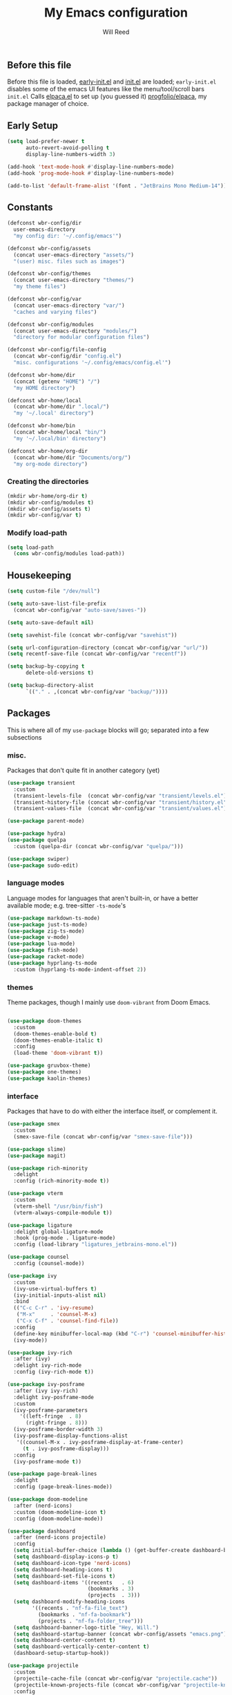 #+TITLE: My Emacs configuration
#+AUTHOR: Will Reed

** Before this file
Before this file is loaded, [[file:./early-init.el][early-init.el]] and [[file:./init.el][init.el]] are loaded;
~early-init.el~ disables some of the emacs UI features like the menu/tool/scroll bars
~init.el~ Calls [[file:./modules/elpaca.el][elpaca.el]] to set up (you guessed it) [[https://github.com/progfolio/elpaca][progfolio/elpaca]], my package manager of choice.

** Early Setup
#+BEGIN_SRC emacs-lisp
(setq load-prefer-newer t
      auto-revert-avoid-polling t
      display-line-numbers-width 3)

(add-hook 'text-mode-hook #'display-line-numbers-mode)
(add-hook 'prog-mode-hook #'display-line-numbers-mode)

(add-to-list 'default-frame-alist '(font . "JetBrains Mono Medium-14"))
#+END_SRC

** Constants
#+BEGIN_SRC emacs-lisp
(defconst wbr-config/dir
  user-emacs-directory
  "my config dir: '~/.config/emacs'")

(defconst wbr-config/assets
  (concat user-emacs-directory "assets/")
  "(user) misc. files such as images")

(defconst wbr-config/themes
  (concat user-emacs-directory "themes/")
  "my theme files")

(defconst wbr-config/var
  (concat user-emacs-directory "var/")
  "caches and varying files")

(defconst wbr-config/modules
  (concat user-emacs-directory "modules/")
  "directory for modular configuration files")

(defconst wbr-config/file-config
  (concat wbr-config/dir "config.el")
  "misc. configurations '~/.config/emacs/config.el'")

(defconst wbr-home/dir
  (concat (getenv "HOME") "/")
  "my HOME directory")

(defconst wbr-home/local
  (concat wbr-home/dir ".local/")
  "my '~/.local' directory")

(defconst wbr-home/bin
  (concat wbr-home/local "bin/")
  "my '~/.local/bin' directory")

(defconst wbr-home/org-dir
  (concat wbr-home/dir "Documents/org/")
  "my org-mode directory")
#+END_SRC

*** Creating the directories
#+BEGIN_SRC emacs-lisp
(mkdir wbr-home/org-dir t)
(mkdir wbr-config/modules t)
(mkdir wbr-config/assets t)
(mkdir wbr-config/var t)
#+END_SRC

*** Modify load-path
#+BEGIN_SRC emacs-lisp
(setq load-path
  (cons wbr-config/modules load-path))
#+END_SRC

** Housekeeping
#+BEGIN_SRC emacs-lisp
(setq custom-file "/dev/null")

(setq auto-save-list-file-prefix
  (concat wbr-config/var "auto-save/saves-"))

(setq auto-save-default nil)

(setq savehist-file (concat wbr-config/var "savehist"))

(setq url-configuration-directory (concat wbr-config/var "url/"))
(setq recentf-save-file (concat wbr-config/var "recentf"))

(setq backup-by-copying t
      delete-old-versions t)

(setq backup-directory-alist
      `(("." . ,(concat wbr-config/var "backup/"))))
#+END_SRC

** Packages
This is where all of my ~use-package~ blocks will go; separated into a few subsections

*** misc.
Packages that don't quite fit in another category (yet)
#+BEGIN_SRC emacs-lisp
(use-package transient
  :custom
  (transient-levels-file  (concat wbr-config/var "transient/levels.el"))
  (transient-history-file (concat wbr-config/var "transient/history.el"))
  (transient-values-file  (concat wbr-config/var "transient/values.el")))

(use-package parent-mode)

(use-package hydra)
(use-package quelpa
  :custom (quelpa-dir (concat wbr-config/var "quelpa/")))

(use-package swiper)
(use-package sudo-edit)
#+END_SRC

*** language modes
Language modes for languages that aren't built-in, or have a better available mode; e.g. tree-sitter ~-ts-mode~'s
#+BEGIN_SRC emacs-lisp
(use-package markdown-ts-mode)
(use-package just-ts-mode)
(use-package zig-ts-mode)
(use-package v-mode)
(use-package lua-mode)
(use-package fish-mode)
(use-package racket-mode)
(use-package hyprlang-ts-mode
  :custom (hyprlang-ts-mode-indent-offset 2))
#+END_SRC

*** themes
Theme packages, though I mainly use ~doom-vibrant~ from Doom Emacs.
#+BEGIN_SRC emacs-lisp

(use-package doom-themes
  :custom
  (doom-themes-enable-bold t)
  (doom-themes-enable-italic t)
  :config
  (load-theme 'doom-vibrant t))

(use-package gruvbox-theme)
(use-package one-themes)
(use-package kaolin-themes)
#+END_SRC

*** interface
Packages that have to do with either the interface itself, or complement it.
#+BEGIN_SRC emacs-lisp
(use-package smex
  :custom
  (smex-save-file (concat wbr-config/var "smex-save-file")))

(use-package slime)
(use-package magit)

(use-package rich-minority
  :delight
  :config (rich-minority-mode t))

(use-package vterm
  :custom
  (vterm-shell "/usr/bin/fish")
  (vterm-always-compile-module t))

(use-package ligature
  :delight global-ligature-mode
  :hook (prog-mode . ligature-mode)
  :config (load-library "ligatures_jetbrains-mono.el"))

(use-package counsel
  :config (counsel-mode))

(use-package ivy
  :custom
  (ivy-use-virtual-buffers t)
  (ivy-initial-inputs-alist nil)
  :bind
  (("C-c C-r" . 'ivy-resume)
   ("M-x"     . 'counsel-M-x)
   ("C-x C-f" . 'counsel-find-file))
  :config
  (define-key minibuffer-local-map (kbd "C-r") 'counsel-minibuffer-history)
  (ivy-mode))

(use-package ivy-rich
  :after (ivy)
  :delight ivy-rich-mode
  :config (ivy-rich-mode t))

(use-package ivy-posframe
  :after (ivy ivy-rich)
  :delight ivy-posframe-mode
  :custom
  (ivy-posframe-parameters
    '((left-fringe  . 8)
      (right-fringe . 8)))
  (ivy-posframe-border-width 3)
  (ivy-posframe-display-functions-alist
   '((counsel-M-x . ivy-posframe-display-at-frame-center)
     (t . ivy-posframe-display)))
  :config
  (ivy-posframe-mode t))

(use-package page-break-lines
  :delight
  :config (page-break-lines-mode))

(use-package doom-modeline
  :after (nerd-icons)
  :custom (doom-modeline-icon t)
  :config (doom-modeline-mode))

(use-package dashboard
  :after (nerd-icons projectile)
  :config
  (setq initial-buffer-choice (lambda () (get-buffer-create dashboard-buffer-name)))
  (setq dashboard-display-icons-p t)
  (setq dashboard-icon-type 'nerd-icons)
  (setq dashboard-heading-icons t)
  (setq dashboard-set-file-icons t)
  (setq dashboard-items '((recents   . 6)
                          (bookmarks . 3)
                          (projects  . 3)))
  (setq dashboard-modify-heading-icons
        '((recents . "nf-fa-file_text")
          (bookmarks . "nf-fa-bookmark")
          (projects . "nf-fa-folder_tree")))
  (setq dashboard-banner-logo-title "Hey, Will.")
  (setq dashboard-startup-banner (concat wbr-config/assets "emacs.png"))
  (setq dashboard-center-content t)
  (setq dashboard-vertically-center-content t)
  (dashboard-setup-startup-hook))

(use-package projectile
  :custom
  (projectile-cache-file (concat wbr-config/var "projectile.cache"))
  (projectile-known-projects-file (concat wbr-config/var "projectile-known-projects.eld"))
  :config
  (define-key projectile-mode-map (kbd "C-c p") 'projectile-command-map)
  (projectile-mode t))

(use-package which-key
  :custom
  (which-key-side-window-location 'bottom)
  (which-key-side-window-slot -10)
  (which-key-side-window-max-height 0.25)
  (which-key-allow-imprecise-window-fit t)
  (which-key-max-description-length 25)
  (which-key-max-display-columns nil)
  (which-key-min-display-lines 6)
  (which-key-idle-delay 0.8)
  :config
  (which-key-mode t))
#+END_SRC

*** editing
Packages that augment text-editing or compliment it.
#+BEGIN_SRC emacs-lisp
(use-package undo-fu
  :config (global-unset-key (kbd "C-z"))
  :bind (("C-z" . 'undo-fu-only-undo)
         ("C-S-z" . 'undo-fu-only-redo)))

(use-package evil
  :after (undo-fu)
  :custom
  (evil-want-keybinding nil)
  (evil-undo-system 'undo-fu)
  :config (evil-mode))

(use-package evil-collection
  :after (evil)
  :config (evil-collection-init))

(use-package evil-surround
  :after (evil)
  :config (global-evil-surround-mode t))

(use-package evil-cleverparens
  :after (evil)
  :hook ((emacs-lisp-mode . evil-cleverparens-mode)
         (lisp-mode       . evil-cleverparens-mode)
         (scheme-mode     . evil-cleverparens-mode)
         (racket-mode     . evil-cleverparens-mode)))

(use-package rainbow-mode
  :delight
  :hook
  ((prog-mode    . rainbow-mode)
   (help-mode    . rainbow-mode)
   (org-mode     . rainbow-mode)))

(use-package rainbow-delimiters
  :delight rainbow-delimiters-mode
  :hook (prog-mode . rainbow-delimiters-mode))

(use-package suggest)

(use-package eros
  :hook (emacs-lisp-mode . eros-mode)
  :config (eros-mode t))

(use-package orderless
  :custom
  (completion-styles '(orderless basic))
  (completion-category-defaults nil)
  (completion-category-overrides '((file (styles partial-completion)))))

(use-package corfu
  :after (orderless)
  :custom
  (corfu-auto t)
  (corfu-quit-no-match t)
  :config (global-corfu-mode))

(use-package vertico
  :after (orderless)
  :config (vertico-mode))

(use-package vertico-posframe
  :config
  (setq vertico-posframe-parameters
    '((left-fringe . 8)
      (right-fringe . 8)))
  (vertico-posframe-mode t))

(use-package highlight-defined
  :delight
  :hook
  ((prog-mode    . highlight-defined-mode)
   (help-mode    . highlight-defined-mode)))

(use-package highlight-quoted
  :delight
  :hook
  ((prog-mode . highlight-quoted-mode)
   (help-mode . highlight-quoted-mode)))

(use-package highlight-numbers
  :hook (prog-mode . highlight-numbers-mode))

; (require 'highlight-numbers)
; (add-hook 'prog-mode-hook #'highlight-numbers-mode)
#+END_SRC

*** org packages + setup
Packages for org mode, and org mode specific settings.
#+BEGIN_SRC emacs-lisp
(require 'org)
(require 'org-tempo)
(setq org-directory wbr-home/org-dir
      org-default-notes-file (concat org-directory "notes.org")
      org-agenda-files (list org-directory)
      org-auto-align-tags t
      org-tags-column 0)

(use-package org-modern
  :delight org-modern-mode
  :hook (org-mode . org-modern-mode))

(use-package toc-org)
#+END_SRC

*** nerd icons + integration
I use [[https://github.com/rainstormstudio/nerd-icons.el.git][nerd-icons]] rather than all-the-icons because I find they look and work better.
In addition to the main nerd-icons package, any packages for integrating nerd-icons with
other packages can be found here; e.g. ivy-rich, corfu, dired, ibuffer
#+BEGIN_SRC emacs-lisp
(use-package nerd-icons
  :custom (nerd-icons-font-family "Symbols Nerd Font Mono"))

(use-package nerd-icons-ivy-rich
  :after (ivy-rich)
  :config
  (nerd-icons-ivy-rich-mode t)
  (ivy-rich-mode t))

(use-package nerd-icons-corfu
  :after (corfu)
  :config (add-to-list 'corfu-margin-formatters #'nerd-icons-corfu-formatter))

(use-package nerd-icons-dired
  :delight
  :hook (dired-mode . nerd-icons-dired-mode))

(use-package nerd-icons-ibuffer
  :delight
  :hook (ibuffer-mode . nerd-icons-ibuffer-mode))
#+END_SRC

*** general.el
General.el handles my keybindings, and each entry is given a ~:wk~ field for whick-key integration.
#+BEGIN_SRC emacs-lisp
(use-package general
  :after (evil which-key projectile)
  :config
  (general-evil-setup)
  (general-create-definer wbr/general-keys
    :states '(normal insert visual emacs)
    :keymaps 'override
    :prefix "SPC"
    :global-prefix "M-SPC")

  (wbr/general-keys
    "SPC" '(counsel-M-x     :wk "Better M-x")
    "." '(counsel-find-file :wk "find file")

    "f"   '(:ignore t       :wk "FILES:")
    "f r" '(counsel-recentf :wk "recent")

    "TAB"     '(:ignore t                   :wk "COMMENT:")
    "TAB TAB" '(comment-line                :wk "line")
    "TAB r"   '(comment-or-uncomment-region :wk "region")

    "b"   '(:ignore t        :wk "BUFFER:")
    "b i" '(ibuffer          :wk "ibuffer")
    "b k" '(kill-this-buffer :wk "kill")
    "b n" '(next-buffer      :wk "next")
    "b p" '(previous-buffer  :wk "previous")
    "b c" '(counsel-ibuffer  :wk "counsel-ibuffer")
    "b r" '(revert-buffer    :wk "sync/reload buffer")

    "d"   '(:ignore t                 :wk "DESCRIBE:")
    "d v" '(counsel-describe-variable :wk "variable")
    "d f" '(counsel-describe-function :wk "function")
    "d F" '(counsel-describe-face     :wk "face")
    "d s" '(counsel-describe-symbol   :wk "symbol")

    "w"   '(:ignore t          :wk "WINDOW:")
    "w c" '(evil-window-delete :wk "close")
    "w v" '(evil-window-vsplit :wk "vsplit")
    "w s" '(evil-window-split  :wk "split")

    "w h" '(evil-window-left  :wk "left")
    "w j" '(evil-window-down  :wk "down")
    "w k" '(evil-window-up    :wk "up")
    "w l" '(evil-window-right :wk "right")

    "t"   '(:ignore                   :wk "TOGGLE:")
    "t t" '(toggle-truncate-lines     :wk "truncated lines")
    "t n" '(display-line-numbers-mode :wk "line numbers")

    "e"   '(:ignore t       :wk "EVAL:")
    "e e" '(eval-expression :wk "expression")
    "e r" '(eval-region     :wk "region")
    "e b" '(eval-buffer     :wk "buffer")
    "e l" '(eval-last-sexp  :wk "last S-expression")
    "e f" '(eval-defun      :wk "defun")

    "o"   '(:ignore t              :wk "ORG:")
    "o s" '(tempo-template-org-src :wk "insert source block")
    "o a" '(org-agenda             :wk "agenda")
    "o i" '(org-toggle-item        :wk "toggle item")
    "o x" '(org-export-dispatch    :wk "export dispatch")
    "o b" '(org-babel-tangle       :wk "babel tangle")
    "o t" '(org-todo               :wk "todo")
    "o T" '(org-todo-list          :wk "todo list")

    "l"   '(:ignore t            :wk "LOAD:")
    "l t" '(counsel-load-theme   :wk "theme")
    "l l" '(counsel-load-library :wk "library")
    "l f" '(load-file            :wk "file")

    "p" '(projectile-command-map :wk "projectile")))
#+END_SRC

** Misc. configuration
Generic settings that didn't fit in another section
#+BEGIN_SRC emacs-lisp
(setq dired-kill-when-opening-new-dired-buffer t
      enable-recursive-minibuffers t
      truncate-lines t
      tab-always-indent 'complete
      tab-width 4
      sentence-end-double-space nil
      blink-cursor-mode nil
      pixel-scroll-precision-mode nil
      column-number-mode t
      electric-indent-mode nil
      indent-tabs-mode nil
      recentf-mode t)

(add-hook 'text-mode-hook #'hl-line-mode)
(add-hook 'prog-mode-hook #'hl-line-mode)

(set-fontset-font t nil
  (font-spec
    :name "Symbols Nerd Font Mono"
    :size 14))

(set-face-attribute 'font-lock-comment-face nil :slant 'italic)
(set-face-attribute 'font-lock-keyword-face nil :slant 'italic)
(set-face-attribute
  'font-lock-function-call-face nil
  :weight 'bold
  :underline t)

(set-face-attribute 'ivy-posframe-border nil :background "grey")

;; in case counsel breaks
(keymap-global-set "C-x M-x" 'execute-extended-command)
#+END_SRC

** Eglot
Emacs' built-in lsp integration package
#+BEGIN_SRC emacs-lisp
(require 'eglot)
(setq eglot-server-programs (append
  '((markdown-ts-mode   . ("marksman" "server"))
    (bash-ts-mode       . ("bash-language-server" "start"))
    (css-ts-mode        . ("vscode-css-language-server" "--stdio"))
    (js-ts-mode         . ("deno" "lsp"))
    (html-mode          . ("vscode-html-language-server" "--stdio"))
    (json-ts-mode       . ("vscode-json-language-server" "--stdio"))
    (python-ts-mode     . ("pylsp"))
    (c-ts-mode          . ("clangd"))
    (c++-ts-mode        . ("clangd"))
    (go-ts-mode         . ("gopls"))
    (typescript-ts-mode . ("deno" "lsp"))
    (yaml-ts-mode       . ("yaml-language-server" "--stdio"))
    (v-mode             . ("v-analyzer" "--stdio"))
    (rust-ts-mode       . ("rust-analyzer"))
    (fish-mode          . ("fish-lsp" "start"))
    (lua-mode           . ("lua-language-server")))
  eglot-server-programs))
#+END_SRC

** Tree-sitter
Better syntax highlight wherever I can get it.
#+BEGIN_SRC emacs-lisp
(require 'treesit)

(setq treesit-language-source-alist
  '((hyprlang        "https://github.com/tree-sitter-grammars/tree-sitter-hyprlang")
    (c               "https://github.com/tree-sitter/tree-sitter-c")
    (h               "https://github.com/tree-sitter/tree-sitter-c")
    (cpp             "https://github.com/tree-sitter/tree-sitter-cpp")
    (cxx             "https://github.com/tree-sitter/tree-sitter-cpp")
    (hpp             "https://github.com/tree-sitter/tree-sitter-cpp")
    (hxx             "https://github.com/tree-sitter/tree-sitter-cpp")
    (bash            "https://github.com/tree-sitter/tree-sitter-bash")
    (cmake           "https://github.com/uyha/tree-sitter-cmake")
    (css             "https://github.com/tree-sitter/tree-sitter-css")
    (go              "https://github.com/tree-sitter/tree-sitter-go")
    (html            "https://github.com/tree-sitter/tree-sitter-html")
    (javascript      "https://github.com/tree-sitter/tree-sitter-javascript")
    (json            "https://github.com/tree-sitter/tree-sitter-json")
    (make            "https://github.com/alemuller/tree-sitter-make")
    (markdown        "https://github.com/tree-sitter-grammars/tree-sitter-markdown" "split_parser" "tree-sitter-markdown/src")
    (markdown-inline "https://github.com/tree-sitter-grammars/tree-sitter-markdown" "split_parser" "tree-sitter-markdown-inline/src")
    (python          "https://github.com/tree-sitter/tree-sitter-python")
    (toml            "https://github.com/tree-sitter/tree-sitter-toml")
    (tsx             "https://github.com/tree-sitter/tree-sitter-typescript")
    (typescript      "https://github.com/tree-sitter/tree-sitter-typescript")
    (yaml            "https://github.com/ikatyang/tree-sitter-yaml")
    (v               "https://github.com/nedpals/tree-sitter-v")
    (elisp           "https://github.com/wilfred/tree-sitter-elisp")
    (scss            "https://github.com/tree-sitter-grammars/tree-sitter-scss")
    (just            "https://github.com/indianboy42/tree-sitter-just")
    (zig             "https://github.com/maxxnino/tree-sitter-zig")))

(setq treesit-font-lock-level 4
      go-ts-mode-indent-offset 4)
#+END_SRC


** Language mode-association
Where I define all of the modes for their respective language.
#+BEGIN_SRC emacs-lisp
(setq auto-mode-alist (append
  '(("\\.toml\\'"         . toml-ts-mode)
    ("\\.c\\'"            . c-ts-mode)
    ("\\.h\\'"            . c-ts-mode)
    ("\\.cpp\\'"          . c++-ts-mode)
    ("\\.cxx\\'"          . c++-ts-mode)
    ("\\.hpp\\'"          . c++-ts-mode)
    ("\\.hxx\\'"          . c++-ts-mode)
    ("\\.md\\'"           . markdown-ts-mode)
    ("\\.ts\\'"           . typescript-ts-mode)
    ("\\.tsx\\'"          . typescript-ts-mode)
    ("\\.go\\'"           . go-ts-mode)
    ("\\.go\\'"           . go-mod-ts-mode)
    ("\\.js\\'"           . js-ts-mode)
    ("\\.jsx\\'"          . js-ts-mode)
    ("\\.css\\'"          . css-ts-mode)
    ("\\.sh\\'"           . bash-ts-mode)
    ("\\.bash\\'"         . bash-ts-mode)
    ("\\.java\\'"         . java-ts-mode)
    ("\\.json\\'"         . json-ts-mode)
    ("\\.jsonc\\'"        . json-ts-mode)
    ("\\.rb\\'"           . ruby-ts-mode)
    ("\\.rs\\'"           . rust-ts-mode)
    ("\\.yaml\\'"         . yaml-ts-mode)
    ("\\.yml\\'"          . yaml-ts-mode)
    ("\\CMakeList.txt\\'" . cmake-ts-mode)
    ("\\.cmake\\'"        . cmake-ts-mode)
    ("\\.py\\'"           . python-ts-mode)
    ("\\.pyc\\'"          . python-ts-mode)
    ("\\hyprland.conf\\'" . hyprlang-ts-mode)
    ("\\hyprlock.conf\\'" . hyprlang-ts-mode)
    ("\\.fish\\'"         . fish-mode)
    ("\\.rkt\\'"          . racket-mode)
    ("\\.lua\\'"          . lua-mode)
    ("\\.zig\\'"          . zig-ts-mode)
    ("\\.zig.zon\\'"      . zig-ts-mode)
    ("\\.v\\'"            . v-mode)
    ("\\v.mod\\'"         . v-mode)
    ("\\justfile\\'"      . just-ts-mode))
  auto-mode-alist))
#+END_SRC

